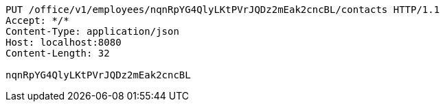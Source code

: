 [source,http,options="nowrap"]
----
PUT /office/v1/employees/nqnRpYG4QlyLKtPVrJQDz2mEak2cncBL/contacts HTTP/1.1
Accept: */*
Content-Type: application/json
Host: localhost:8080
Content-Length: 32

nqnRpYG4QlyLKtPVrJQDz2mEak2cncBL
----
